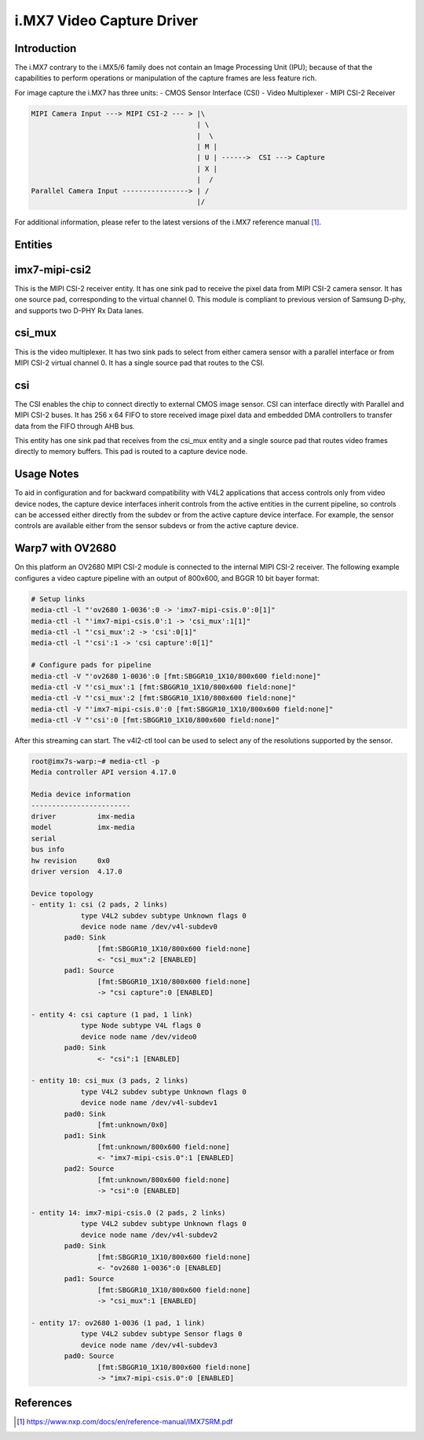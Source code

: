 .. SPDX-License-Identifier: GPL-2.0

i.MX7 Video Capture Driver
==========================

Introduction
------------

The i.MX7 contrary to the i.MX5/6 family does not contain an Image Processing
Unit (IPU); because of that the capabilities to perform operations or
manipulation of the capture frames are less feature rich.

For image capture the i.MX7 has three units:
- CMOS Sensor Interface (CSI)
- Video Multiplexer
- MIPI CSI-2 Receiver

.. code-block:: none

   MIPI Camera Input ---> MIPI CSI-2 --- > |\
                                           | \
                                           |  \
                                           | M |
                                           | U | ------>  CSI ---> Capture
                                           | X |
                                           |  /
   Parallel Camera Input ----------------> | /
                                           |/

For additional information, please refer to the latest versions of the i.MX7
reference manual [#f1]_.

Entities
--------

imx7-mipi-csi2
--------------

This is the MIPI CSI-2 receiver entity. It has one sink pad to receive the pixel
data from MIPI CSI-2 camera sensor. It has one source pad, corresponding to the
virtual channel 0. This module is compliant to previous version of Samsung
D-phy, and supports two D-PHY Rx Data lanes.

csi_mux
-------

This is the video multiplexer. It has two sink pads to select from either camera
sensor with a parallel interface or from MIPI CSI-2 virtual channel 0.  It has
a single source pad that routes to the CSI.

csi
---

The CSI enables the chip to connect directly to external CMOS image sensor. CSI
can interface directly with Parallel and MIPI CSI-2 buses. It has 256 x 64 FIFO
to store received image pixel data and embedded DMA controllers to transfer data
from the FIFO through AHB bus.

This entity has one sink pad that receives from the csi_mux entity and a single
source pad that routes video frames directly to memory buffers. This pad is
routed to a capture device node.

Usage Notes
-----------

To aid in configuration and for backward compatibility with V4L2 applications
that access controls only from video device nodes, the capture device interfaces
inherit controls from the active entities in the current pipeline, so controls
can be accessed either directly from the subdev or from the active capture
device interface. For example, the sensor controls are available either from the
sensor subdevs or from the active capture device.

Warp7 with OV2680
-----------------

On this platform an OV2680 MIPI CSI-2 module is connected to the internal MIPI
CSI-2 receiver. The following example configures a video capture pipeline with
an output of 800x600, and BGGR 10 bit bayer format:

.. code-block:: none

   # Setup links
   media-ctl -l "'ov2680 1-0036':0 -> 'imx7-mipi-csis.0':0[1]"
   media-ctl -l "'imx7-mipi-csis.0':1 -> 'csi_mux':1[1]"
   media-ctl -l "'csi_mux':2 -> 'csi':0[1]"
   media-ctl -l "'csi':1 -> 'csi capture':0[1]"

   # Configure pads for pipeline
   media-ctl -V "'ov2680 1-0036':0 [fmt:SBGGR10_1X10/800x600 field:none]"
   media-ctl -V "'csi_mux':1 [fmt:SBGGR10_1X10/800x600 field:none]"
   media-ctl -V "'csi_mux':2 [fmt:SBGGR10_1X10/800x600 field:none]"
   media-ctl -V "'imx7-mipi-csis.0':0 [fmt:SBGGR10_1X10/800x600 field:none]"
   media-ctl -V "'csi':0 [fmt:SBGGR10_1X10/800x600 field:none]"

After this streaming can start. The v4l2-ctl tool can be used to select any of
the resolutions supported by the sensor.

.. code-block:: none

    root@imx7s-warp:~# media-ctl -p
    Media controller API version 4.17.0

    Media device information
    ------------------------
    driver          imx-media
    model           imx-media
    serial
    bus info
    hw revision     0x0
    driver version  4.17.0

    Device topology
    - entity 1: csi (2 pads, 2 links)
		type V4L2 subdev subtype Unknown flags 0
		device node name /dev/v4l-subdev0
	    pad0: Sink
		    [fmt:SBGGR10_1X10/800x600 field:none]
		    <- "csi_mux":2 [ENABLED]
	    pad1: Source
		    [fmt:SBGGR10_1X10/800x600 field:none]
		    -> "csi capture":0 [ENABLED]

    - entity 4: csi capture (1 pad, 1 link)
		type Node subtype V4L flags 0
		device node name /dev/video0
	    pad0: Sink
		    <- "csi":1 [ENABLED]

    - entity 10: csi_mux (3 pads, 2 links)
		type V4L2 subdev subtype Unknown flags 0
		device node name /dev/v4l-subdev1
	    pad0: Sink
		    [fmt:unknown/0x0]
	    pad1: Sink
		    [fmt:unknown/800x600 field:none]
		    <- "imx7-mipi-csis.0":1 [ENABLED]
	    pad2: Source
		    [fmt:unknown/800x600 field:none]
		    -> "csi":0 [ENABLED]

    - entity 14: imx7-mipi-csis.0 (2 pads, 2 links)
		type V4L2 subdev subtype Unknown flags 0
		device node name /dev/v4l-subdev2
	    pad0: Sink
		    [fmt:SBGGR10_1X10/800x600 field:none]
		    <- "ov2680 1-0036":0 [ENABLED]
	    pad1: Source
		    [fmt:SBGGR10_1X10/800x600 field:none]
		    -> "csi_mux":1 [ENABLED]

    - entity 17: ov2680 1-0036 (1 pad, 1 link)
		type V4L2 subdev subtype Sensor flags 0
		device node name /dev/v4l-subdev3
	    pad0: Source
		    [fmt:SBGGR10_1X10/800x600 field:none]
		    -> "imx7-mipi-csis.0":0 [ENABLED]


References
----------

.. [#f1] https://www.nxp.com/docs/en/reference-manual/IMX7SRM.pdf
